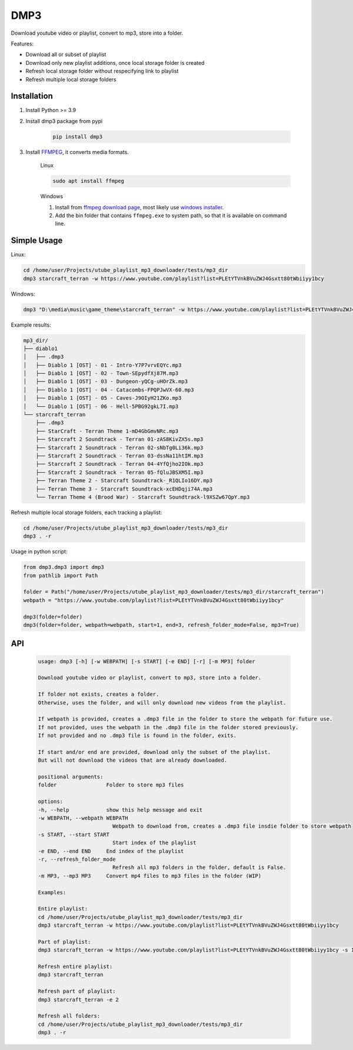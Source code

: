 ===============================
DMP3
===============================

Download youtube video or playlist, convert to mp3, store into a folder.

Features:

- Download all or subset of playlist
- Download only new playlist additions, once local storage folder is created
- Refresh local storage folder without respecifying link to playlist
- Refresh multiple local storage folders

Installation
------------

#. Install Python >= 3.9

#. Install dmp3 package from pypi

    .. code-block:: console

        pip install dmp3

#. Install `FFMPEG <https://ffmpeg.org/>`_, it converts media formats. 

    Linux

    .. code-block:: console

        sudo apt install ffmpeg

    Windows
    
    #. Install from `ffmpeg download page <https://ffmpeg.org/download.html>`_,
       most likely use `windows installer <https://www.gyan.dev/ffmpeg/builds/ffmpeg-release-essentials.zip>`_.
    #. Add the bin folder that contains ``ffmpeg.exe`` to system path,
       so that it is available on command line.

Simple Usage
--------------

Linux:

.. code-block:: console

    cd /home/user/Projects/utube_playlist_mp3_downloader/tests/mp3_dir
    dmp3 starcraft_terran -w https://www.youtube.com/playlist?list=PLEtYTVnkBVuZWJ4Gsxtt80tWbiiyy1bcy

Windows:

.. code-block:: console

    dmp3 "D:\media\music\game_theme\starcraft_terran" -w https://www.youtube.com/playlist?list=PLEtYTVnkBVuZWJ4Gsxtt80tWbiiyy1bcy

Example results:

.. code-block:: text

    mp3_dir/
    ├── diablo1
    │   ├── .dmp3
    │   ├── Diablo 1 [OST] - 01 - Intro-Y7P7vrvEQYc.mp3
    │   ├── Diablo 1 [OST] - 02 - Town-SEpydfXj87M.mp3
    │   ├── Diablo 1 [OST] - 03 - Dungeon-yQCg-uHOrZk.mp3
    │   ├── Diablo 1 [OST] - 04 - Catacombs-FPQPJwVX-60.mp3
    │   ├── Diablo 1 [OST] - 05 - Caves-J9OIyH21ZKo.mp3
    │   └── Diablo 1 [OST] - 06 - Hell-5PBG92gkL7I.mp3
    └── starcraft_terran
        ├── .dmp3
        ├── StarCraft - Terran Theme 1-mD4GbGmvNRc.mp3
        ├── Starcraft 2 Soundtrack - Terran 01-zAS8KivZX5s.mp3
        ├── Starcraft 2 Soundtrack - Terran 02-sNbTg0Li36k.mp3
        ├── Starcraft 2 Soundtrack - Terran 03-dssNa11htIM.mp3
        ├── Starcraft 2 Soundtrack - Terran 04-4YfQjho2IOk.mp3
        ├── Starcraft 2 Soundtrack - Terran 05-fQluJBSXM5I.mp3
        ├── Terran Theme 2 - Starcraft Soundtrack-_R1QLIo16DY.mp3
        ├── Terran Theme 3 - Starcraft Soundtrack-xcEHDqji74A.mp3
        └── Terran Theme 4 (Brood War) - Starcraft Soundtrack-l9XSZw67QpY.mp3

Refresh multiple local storage folders, each tracking a playlist:

.. code-block:: console

    cd /home/user/Projects/utube_playlist_mp3_downloader/tests/mp3_dir
    dmp3 . -r

Usage in python script:

.. code-block:: Python

        from dmp3.dmp3 import dmp3
        from pathlib import Path

        folder = Path("/home/user/Projects/utube_playlist_mp3_downloader/tests/mp3_dir/starcraft_terran")
        webpath = "https://www.youtube.com/playlist?list=PLEtYTVnkBVuZWJ4Gsxtt80tWbiiyy1bcy"

        dmp3(folder=folder)
        dmp3(folder=folder, webpath=webpath, start=1, end=3, refresh_folder_mode=False, mp3=True)

API
-------

   .. code-block:: console
   
        usage: dmp3 [-h] [-w WEBPATH] [-s START] [-e END] [-r] [-m MP3] folder

        Download youtube video or playlist, convert to mp3, store into a folder.

        If folder not exists, creates a folder.
        Otherwise, uses the folder, and will only download new videos from the playlist.

        If webpath is provided, creates a .dmp3 file in the folder to store the webpath for future use.
        If not provided, uses the webpath in the .dmp3 file in the folder stored previously.
        If not provided and no .dmp3 file is found in the folder, exits.

        If start and/or end are provided, download only the subset of the playlist.
        But will not download the videos that are already downloaded.

        positional arguments:
        folder                Folder to store mp3 files

        options:
        -h, --help            show this help message and exit
        -w WEBPATH, --webpath WEBPATH
                                Webpath to download from, creates a .dmp3 file insdie folder to store webpath
        -s START, --start START
                                Start index of the playlist
        -e END, --end END     End index of the playlist
        -r, --refresh_folder_mode
                                Refresh all mp3 folders in the folder, default is False.
        -m MP3, --mp3 MP3     Convert mp4 files to mp3 files in the folder (WIP)

        Examples:

        Entire playlist:
        cd /home/user/Projects/utube_playlist_mp3_downloader/tests/mp3_dir
        dmp3 starcraft_terran -w https://www.youtube.com/playlist?list=PLEtYTVnkBVuZWJ4Gsxtt80tWbiiyy1bcy

        Part of playlist:
        dmp3 starcraft_terran -w https://www.youtube.com/playlist?list=PLEtYTVnkBVuZWJ4Gsxtt80tWbiiyy1bcy -s 1 -e 2

        Refresh entire playlist:
        dmp3 starcraft_terran

        Refresh part of playlist:
        dmp3 starcraft_terran -e 2

        Refresh all folders:
        cd /home/user/Projects/utube_playlist_mp3_downloader/tests/mp3_dir
        dmp3 . -r
